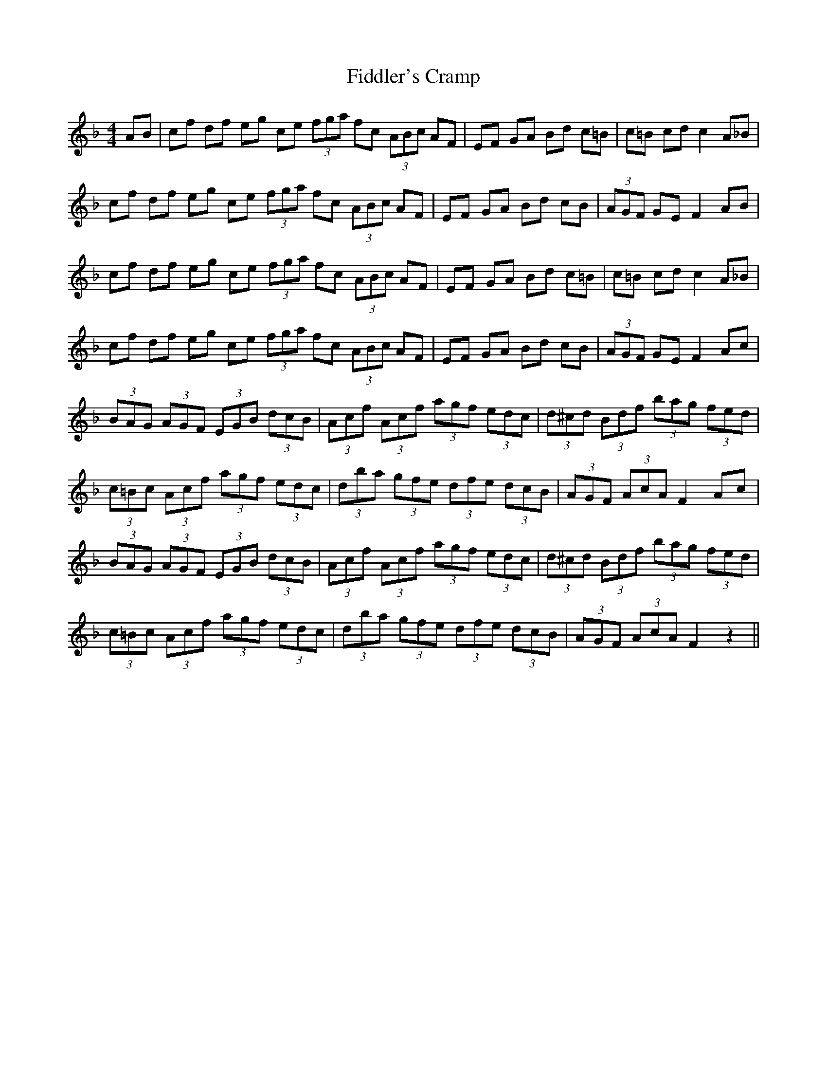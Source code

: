 X: 12942
T: Fiddler's Cramp
R: hornpipe
M: 4/4
K: Fmajor
AB|cf df eg ce (3fga fc (3ABc AF|EF GA Bd c=B|c=B cd c2 A_B|
cf df eg ce (3fga fc (3ABc AF|EF GA Bd cB|(3AGF GE F2 AB|
cf df eg ce (3fga fc (3ABc AF|EF GA Bd c=B|c=B cd c2 A_B|
cf df eg ce (3fga fc (3ABc AF|EF GA Bd cB|(3AGF GE F2 Ac|
(3BAG (3AGF (3EGB (3dcB|(3Acf (3Acf (3agf (3edc|(3d^cd (3Bdf (3bag (3fed|
(3c=Bc (3Acf (3agf (3edc|(3dba (3gfe (3dfe (3dcB|(3AGF (3AcA F2 Ac|
(3BAG (3AGF (3EGB (3dcB|(3Acf (3Acf (3agf (3edc|(3d^cd (3Bdf (3bag (3fed|
(3c=Bc (3Acf (3agf (3edc|(3dba (3gfe (3dfe (3dcB|(3AGF (3AcA F2 z2||

